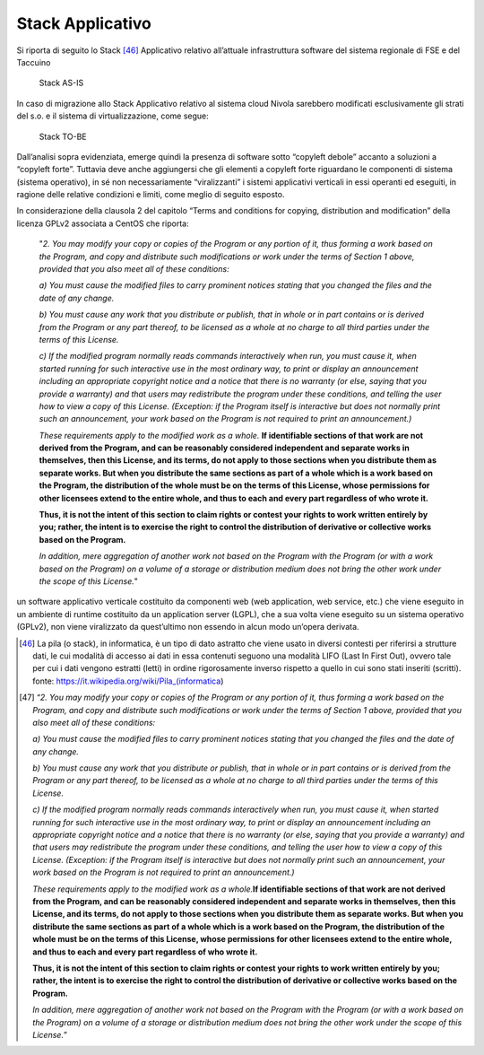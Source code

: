 Stack Applicativo
==================

Si riporta di seguito lo Stack [46]_ Applicativo relativo
all’attuale infrastruttura software del sistema regionale di FSE e del
Taccuino

.. |imageIn1| figure:: /immagini/tabellaInfr1.jpg
   :scale: 80 % 
   :alt: Stack AS-IS

   Stack AS-IS

In caso di migrazione allo Stack Applicativo relativo al sistema cloud
Nivola sarebbero modificati esclusivamente gli strati del s.o. e il
sistema di virtualizzazione, come segue:

.. |imageIn2| figure:: /immagini/tabellaInfr2.jpg
   :scale: 80 % 
   :alt: Stack TO-BE

   Stack TO-BE

Dall’analisi sopra evidenziata, emerge quindi la presenza di software
sotto “copyleft debole” accanto a soluzioni a “copyleft forte”. Tuttavia
deve anche aggiungersi che gli elementi a copyleft forte riguardano le
componenti di sistema (sistema operativo), in sé non necessariamente
“viralizzanti” i sistemi applicativi verticali in essi operanti ed
eseguiti, in ragione delle relative condizioni e limiti, come meglio di
seguito esposto.

In considerazione della clausola 2 del capitolo “Terms and conditions
for copying, distribution and modification” della licenza GPLv2
associata a CentOS che riporta:

   "*2. You may modify your copy or copies of the Program or any portion of it, thus forming a work based on the Program, and copy and distribute such modifications or work under the terms of Section 1 above, provided that you also meet all of these conditions:*

   *a) You must cause the modified files to carry prominent notices
   stating that you changed the files and the date of any change.*

   *b) You must cause any work that you distribute or publish, that in
   whole or in part contains or is derived from the Program or any part
   thereof, to be licensed as a whole at no charge to all third parties
   under the terms of this License.*

   *c) If the modified program normally reads commands interactively
   when run, you must cause it, when started running for such
   interactive use in the most ordinary way, to print or display an
   announcement including an appropriate copyright notice and a notice
   that there is no warranty (or else, saying that you provide a
   warranty) and that users may redistribute the program under these
   conditions, and telling the user how to view a copy of this License.
   (Exception: if the Program itself is interactive but does not
   normally print such an announcement, your work based on the Program
   is not required to print an announcement.)*

   *These requirements apply to the modified work as a whole.*
   **If identifiable sections of that work are not derived from the Program,
   and can be reasonably considered independent and separate works in
   themselves, then this License, and its terms, do not apply to those
   sections when you distribute them as separate works. But when you
   distribute the same sections as part of a whole which is a work based
   on the Program, the distribution of the whole must be on the terms of
   this License, whose permissions for other licensees extend to the
   entire whole, and thus to each and every part regardless of who wrote
   it.**

   **Thus, it is not the intent of this section to claim rights or
   contest your rights to work written entirely by you; rather, the
   intent is to exercise the right to control the distribution of
   derivative or collective works based on the Program.**

   *In addition, mere aggregation of another work not based on the
   Program with the Program (or with a work based on the Program) on a
   volume of a storage or distribution medium does not bring the other
   work under the scope of this License.*"

un software applicativo verticale costituito da componenti web (web application, web service, etc.) che viene eseguito in un ambiente di runtime costituito da un application server (LGPL), che a sua volta viene eseguito su un sistema operativo (GPLv2), non viene viralizzato da quest’ultimo non essendo in alcun modo un’opera derivata.

.. [46] La pila (o stack), in informatica, è un tipo di dato astratto che viene usato in diversi contesti per riferirsi a strutture dati, le cui modalità di accesso ai dati in essa contenuti seguono una modalità LIFO (Last In First Out), ovvero tale per cui i dati vengono estratti (letti) in ordine rigorosamente inverso rispetto a quello in cui sono stati inseriti (scritti). fonte: https://it.wikipedia.org/wiki/Pila_(informatica)

.. [47] “\ \ *2. You may modify your copy or copies of the Program or any portion of it, thus forming a work based on the Program, and copy and distribute such modifications or work under the terms of Section 1 above, provided that you also meet all of these conditions:*

   *a) You must cause the modified files to carry prominent notices
   stating that you changed the files and the date of any change.*

   *b) You must cause any work that you distribute or publish, that in
   whole or in part contains or is derived from the Program or any part
   thereof, to be licensed as a whole at no charge to all third parties
   under the terms of this License.*

   *c) If the modified program normally reads commands interactively
   when run, you must cause it, when started running for such
   interactive use in the most ordinary way, to print or display an
   announcement including an appropriate copyright notice and a notice
   that there is no warranty (or else, saying that you provide a
   warranty) and that users may redistribute the program under these
   conditions, and telling the user how to view a copy of this License.
   (Exception: if the Program itself is interactive but does not
   normally print such an announcement, your work based on the Program
   is not required to print an announcement.)*

   *These requirements apply to the modified work as a whole.*\ \ \ **If
   identifiable sections of that work are not derived from the Program,
   and can be reasonably considered independent and separate works in
   themselves, then this License, and its terms, do not apply to those
   sections when you distribute them as separate works. But when you
   distribute the same sections as part of a whole which is a work based
   on the Program, the distribution of the whole must be on the terms of
   this License, whose permissions for other licensees extend to the
   entire whole, and thus to each and every part regardless of who wrote
   it.**

   **Thus, it is not the intent of this section to claim rights or
   contest your rights to work written entirely by you; rather, the
   intent is to exercise the right to control the distribution of
   derivative or collective works based on the Program.**

   *In addition, mere aggregation of another work not based on the
   Program with the Program (or with a work based on the Program) on a
   volume of a storage or distribution medium does not bring the other
   work under the scope of this License.*\ \ ”



